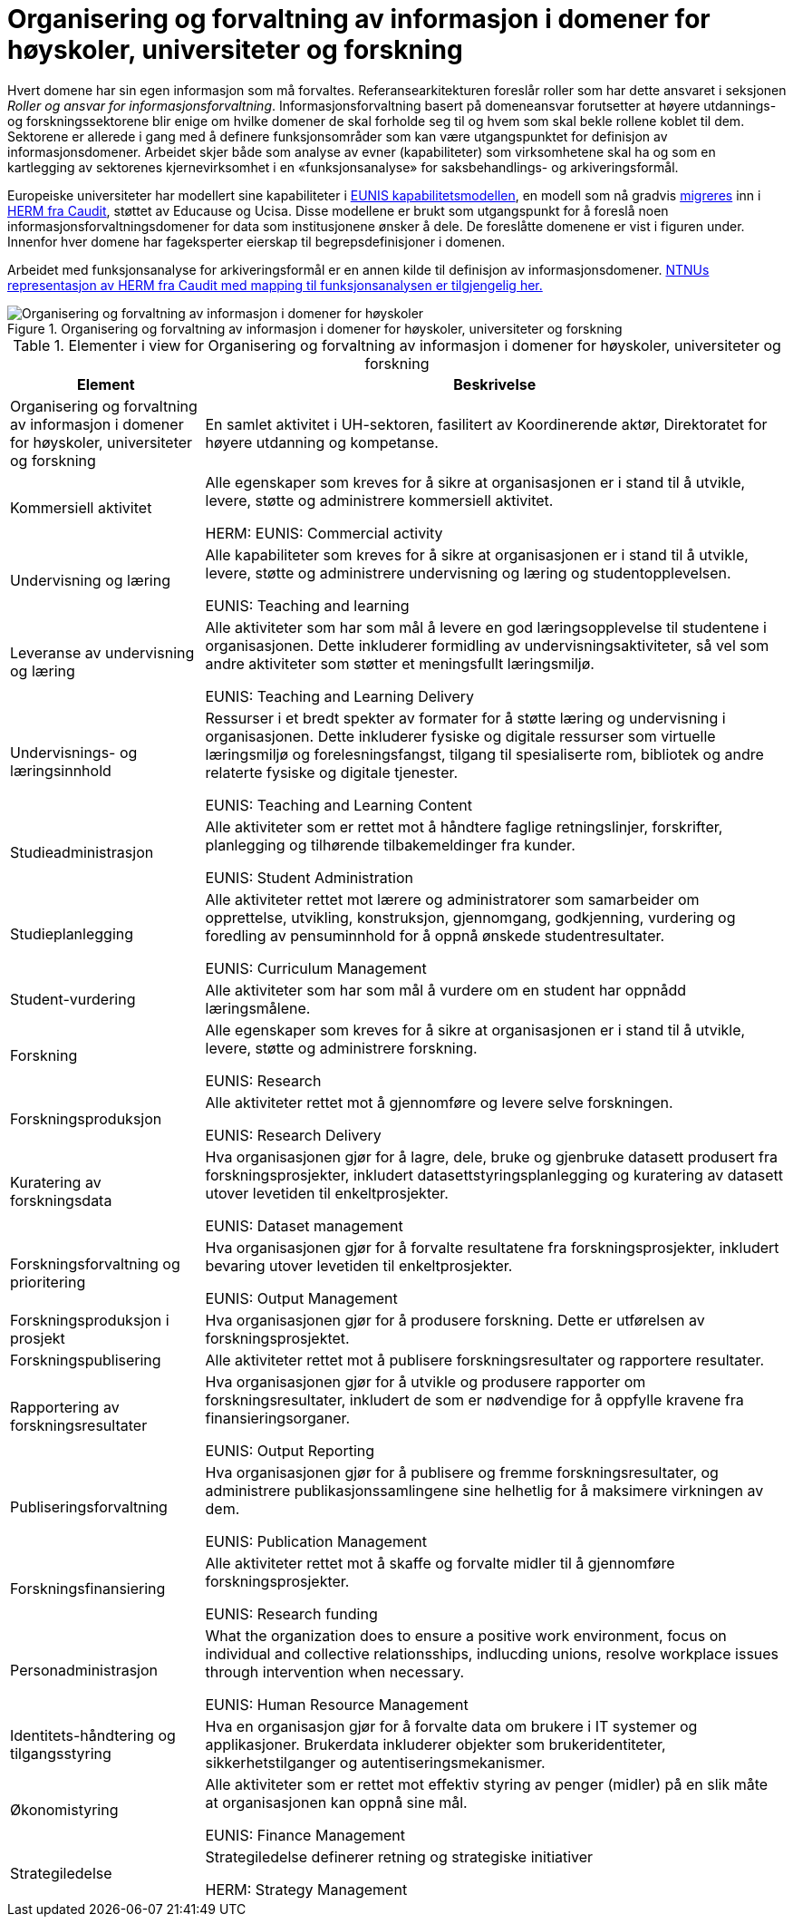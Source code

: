 = Organisering og forvaltning av informasjon i domener for høyskoler, universiteter og forskning
:wysiwig_editing: 1
ifeval::[{wysiwig_editing} == 1]
:imagepath: ../images/
endif::[]
ifeval::[{wysiwig_editing} == 0]
:imagepath: main@unit-ra:unit-ra-datadeling-tilnærming:
endif::[]
:toc: left
:experimental:
:toclevels: 4
:sectnums:
:sectnumlevels: 0

Hvert domene har sin egen informasjon som må forvaltes. Referansearkitekturen foreslår roller som har dette ansvaret i seksjonen
_Roller og ansvar for informasjonsforvaltning_. 
Informasjonsforvaltning basert på domeneansvar forutsetter at høyere utdannings- og forskningssektorene blir enige om hvilke domener de skal forholde seg til og hvem som skal bekle rollene koblet til dem. Sektorene er allerede i gang med å definere funksjonsområder som kan være utgangspunktet for definisjon av informasjonsdomener. Arbeidet skjer både som analyse av evner (kapabiliteter) som virksomhetene skal ha og som en kartlegging av sektorenes kjernevirksomhet i en «funksjonsanalyse» for saksbehandlings- og arkiveringsformål.

Europeiske universiteter har modellert sine kapabiliteter i https://app.powerbi.com/view?r=eyJrIjoiMThhNjkzNmItOGQ4NC00MDkzLWI3MDQtNzY0ZjA1MjQ5MzViIiwidCI6ImFlMWE3NzI0LTQwNDEtNDQ2Mi1hNmRjLTUzOGNiMTk5NzA3ZSIsImMiOjh9[EUNIS kapabilitetsmodellen], en modell som nå gradvis https://www.caudit.edu.au/news/higher-education-reference-models-updated[migreres] inn i https://www.caudit.edu.au/EA-Framework[HERM fra Caudit], støttet av Educause og Ucisa. Disse modellene er brukt  som utgangspunkt for å foreslå noen informasjonsforvaltningsdomener for data som institusjonene ønsker å dele. De foreslåtte domenene er vist i figuren under. Innenfor hver domene har fageksperter eierskap til begrepsdefinisjoner i domenen.

Arbeidet med funksjonsanalyse for arkiveringsformål er en annen kilde til definisjon av informasjonsdomener. https://app.ardoq.com/presentation/ntnusandbox/2827eafaf53bc053131585e7/slide/52d7ab22765dde7928979b84[NTNUs representasjon av HERM fra Caudit med mapping til funksjonsanalysen er tilgjengelig her.]


.Organisering og forvaltning av informasjon i domener for høyskoler, universiteter og forskning
image::{imagepath}Organisering og forvaltning av informasjon i domener for høyskoler, universiteter og forskning.png[alt=Organisering og forvaltning av informasjon i domener for høyskoler, universiteter og forskning image]




[cols ="1,3", options="header"]
.Elementer i view for Organisering og forvaltning av informasjon i domener for høyskoler, universiteter og forskning
|===

| Element
| Beskrivelse

| Organisering og forvaltning av informasjon i domener for høyskoler, universiteter og forskning
a| En samlet aktivitet i UH-sektoren, fasilitert av Koordinerende aktør, Direktoratet for høyere utdanning og kompetanse.

| Kommersiell aktivitet
a| Alle egenskaper som kreves for å sikre at organisasjonen er i stand til å utvikle, levere, støtte og administrere kommersiell aktivitet.

HERM: EUNIS: Commercial activity 

| Undervisning og læring
a| Alle kapabiliteter som kreves for å sikre at organisasjonen er i stand til å utvikle, levere, støtte og administrere undervisning og læring og studentopplevelsen.

EUNIS: Teaching and learning

| Leveranse av undervisning og læring
a| Alle aktiviteter som har som mål å levere en god læringsopplevelse til studentene i organisasjonen. Dette inkluderer formidling av undervisningsaktiviteter, så vel som andre aktiviteter som støtter et meningsfullt læringsmiljø.

EUNIS: Teaching and Learning Delivery

| Undervisnings- og læringsinnhold
a| Ressurser i et bredt spekter av formater for å støtte læring og undervisning i organisasjonen. Dette inkluderer fysiske og digitale ressurser som virtuelle læringsmiljø og forelesningsfangst, tilgang til spesialiserte rom, bibliotek og andre relaterte fysiske og digitale tjenester.

EUNIS: Teaching and Learning Content

| Studieadministrasjon
a| Alle aktiviteter som er rettet mot å håndtere faglige retningslinjer, forskrifter, planlegging og tilhørende tilbakemeldinger fra kunder.

EUNIS: Student Administration

| Studieplanlegging
a| Alle aktiviteter rettet mot lærere og administratorer som samarbeider om opprettelse, utvikling, konstruksjon, gjennomgang, godkjenning, vurdering og foredling av pensuminnhold for å oppnå ønskede studentresultater.

EUNIS: Curriculum Management

| Student-vurdering
a| Alle aktiviteter som har som mål å vurdere om en student har oppnådd læringsmålene.

| Forskning
a| Alle egenskaper som kreves for å sikre at organisasjonen er i stand til å utvikle, levere, støtte og administrere forskning.

EUNIS: Research

| Forskningsproduksjon
a| Alle aktiviteter rettet mot å gjennomføre og levere selve forskningen.

EUNIS: Research Delivery

| Kuratering av forskningsdata 
a| Hva organisasjonen gjør for å lagre, dele, bruke og gjenbruke datasett produsert fra forskningsprosjekter, inkludert datasettstyringsplanlegging og kuratering av datasett utover levetiden til enkeltprosjekter.

EUNIS: Dataset management

| Forskningsforvaltning og prioritering
a| Hva organisasjonen gjør for å forvalte resultatene fra forskningsprosjekter, inkludert bevaring utover levetiden til enkeltprosjekter.

EUNIS: Output Management

| Forskningsproduksjon i prosjekt
a| Hva organisasjonen gjør for å produsere forskning. Dette er utførelsen av forskningsprosjektet.

| Forskningspublisering
a| Alle aktiviteter rettet mot å publisere forskningsresultater og rapportere resultater.

| Rapportering av forskningsresultater
a| Hva organisasjonen gjør for å utvikle og produsere rapporter om forskningsresultater, inkludert de som er nødvendige for å oppfylle kravene fra finansieringsorganer.

EUNIS: Output Reporting

| Publiseringsforvaltning
a| Hva organisasjonen gjør for å publisere og fremme forskningsresultater, og administrere publikasjonssamlingene sine helhetlig for å maksimere virkningen av dem.

EUNIS: Publication Management

| Forskningsfinansiering
a| Alle aktiviteter rettet mot å skaffe og forvalte midler til å gjennomføre forskningsprosjekter.

EUNIS: Research funding

| Personadministrasjon
a| What the organization does to ensure a positive work environment, focus on individual and collective relationsships, indlucding unions, resolve workplace issues through intervention when necessary.

EUNIS: Human Resource Management

| Identitets-håndtering og tilgangsstyring
a| Hva en organisasjon gjør for å forvalte data om brukere i IT systemer og applikasjoner. Brukerdata inkluderer objekter som brukeridentiteter, sikkerhetstilganger og autentiseringsmekanismer.



| Økonomistyring
a| Alle aktiviteter som er rettet mot effektiv styring av penger (midler) på en slik måte at organisasjonen kan oppnå sine mål.

EUNIS: Finance Management

| Strategiledelse
a| Strategiledelse definerer retning og strategiske initiativer 

HERM: Strategy Management 

|===



